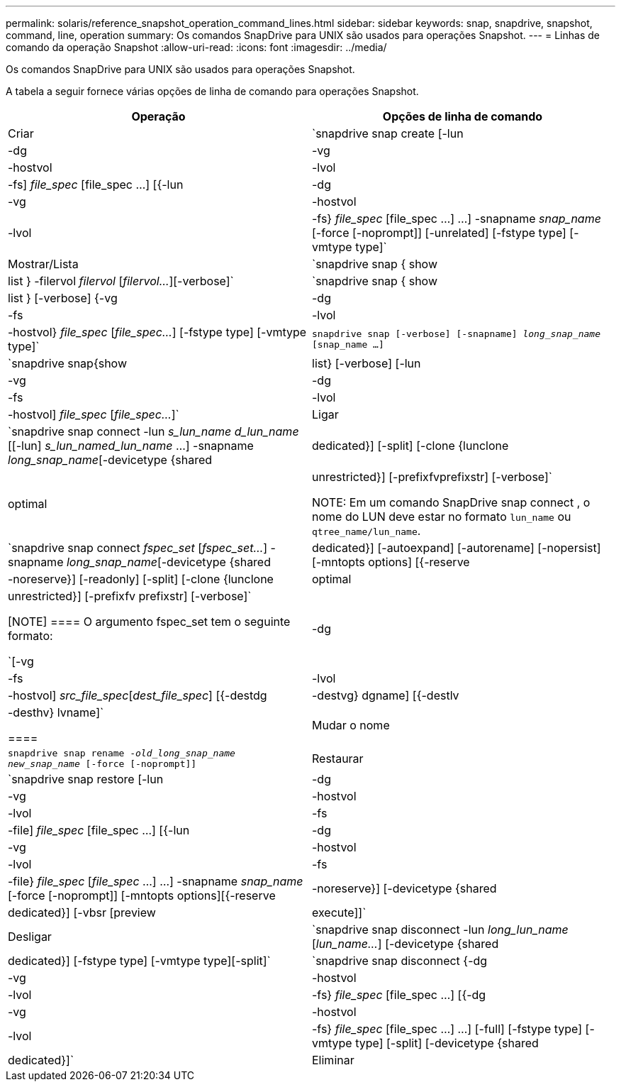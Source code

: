---
permalink: solaris/reference_snapshot_operation_command_lines.html 
sidebar: sidebar 
keywords: snap, snapdrive, snapshot, command, line, operation 
summary: Os comandos SnapDrive para UNIX são usados para operações Snapshot. 
---
= Linhas de comando da operação Snapshot
:allow-uri-read: 
:icons: font
:imagesdir: ../media/


[role="lead"]
Os comandos SnapDrive para UNIX são usados para operações Snapshot.

A tabela a seguir fornece várias opções de linha de comando para operações Snapshot.

|===
| Operação | Opções de linha de comando 


 a| 
Criar
 a| 
`snapdrive snap create [-lun | -dg | -vg | -hostvol | -lvol | -fs] _file_spec_ [file_spec ...] [{-lun | -dg | -vg | -hostvol | -lvol | -fs} _file_spec_ [file_spec ...] ...] -snapname _snap_name_ [-force [-noprompt]] [-unrelated] [-fstype type] [-vmtype type]`



 a| 
Mostrar/Lista
 a| 
`snapdrive snap { show | list } -filervol _filervol_ [_filervol..._][-verbose]`



 a| 
`snapdrive snap { show | list } [-verbose] {-vg | -dg | -fs | -lvol | -hostvol} _file_spec_ [_file_spec..._] [-fstype type] [-vmtype type]`



 a| 
`snapdrive snap [-verbose] [-snapname] _long_snap_name_ [snap_name ...]`



 a| 
`snapdrive snap{show|list} [-verbose] [-lun | -vg | -dg | -fs | -lvol | -hostvol] _file_spec_ [_file_spec..._]`



 a| 
Ligar
 a| 
`snapdrive snap connect -lun _s_lun_name d_lun_name_ [[-lun] _s_lun_named_lun_name_ ...] -snapname _long_snap_name_[-devicetype {shared | dedicated}] [-split] [-clone {lunclone | optimal | unrestricted}] [-prefixfvprefixstr] [-verbose]`


NOTE: Em um comando SnapDrive snap connect , o nome do LUN deve estar no formato `lun_name` ou `qtree_name/lun_name`.



 a| 
`snapdrive snap connect _fspec_set_ [_fspec_set..._] -snapname _long_snap_name_[-devicetype {shared | dedicated}] [-autoexpand] [-autorename] [-nopersist] [-mntopts options] [{-reserve | -noreserve}] [-readonly] [-split] [-clone {lunclone | optimal | unrestricted}] [-prefixfv prefixstr] [-verbose]`

[NOTE]
====
O argumento fspec_set tem o seguinte formato:

`[-vg | -dg| -fs | -lvol | -hostvol] _src_file_spec_[_dest_file_spec_] [{-destdg | -destvg} dgname] [{-destlv | -desthv} lvname]`

====


 a| 
Mudar o nome
 a| 
`snapdrive snap rename -[snapname ]_old_long_snap_name new_snap_name_ [-force [-noprompt]]`



 a| 
Restaurar
 a| 
`snapdrive snap restore [-lun | -dg | -vg | -hostvol | -lvol | -fs | -file] _file_spec_ [file_spec ...] [{-lun | -dg | -vg | -hostvol | -lvol | -fs | -file} _file_spec_ [_file_spec_ ...] ...] -snapname _snap_name_ [-force [-noprompt]] [-mntopts options][{-reserve | -noreserve}] [-devicetype {shared | dedicated}] [-vbsr [preview|execute]]`



 a| 
Desligar
 a| 
`snapdrive snap disconnect -lun _long_lun_name_ [_lun_name..._] [-devicetype {shared | dedicated}] [-fstype type] [-vmtype type][-split]`



 a| 
`snapdrive snap disconnect {-dg| -vg | -hostvol | -lvol | -fs} _file_spec_ [file_spec ...] [{-dg | -vg | -hostvol | -lvol | -fs} _file_spec_ [file_spec ...] ...] [-full] [-fstype type] [-vmtype type] [-split] [-devicetype {shared | dedicated}]`



 a| 
Eliminar
 a| 
`snapdrive snap delete [-snapname] __long_snap_name_ [_snap_name..._][-verbose] [-force [-noprompt]]`

|===